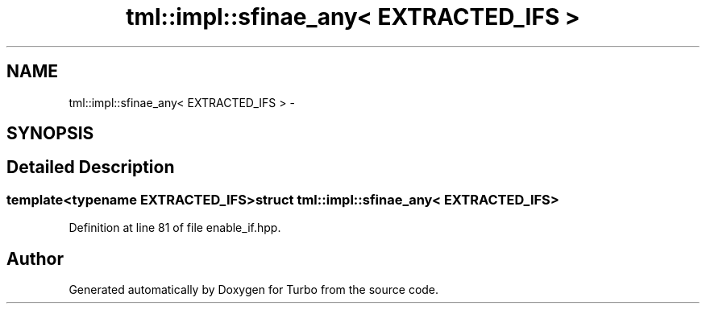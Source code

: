 .TH "tml::impl::sfinae_any< EXTRACTED_IFS >" 3 "Fri Aug 22 2014" "Turbo" \" -*- nroff -*-
.ad l
.nh
.SH NAME
tml::impl::sfinae_any< EXTRACTED_IFS > \- 
.SH SYNOPSIS
.br
.PP
.SH "Detailed Description"
.PP 

.SS "template<typename EXTRACTED_IFS>struct tml::impl::sfinae_any< EXTRACTED_IFS >"

.PP
Definition at line 81 of file enable_if\&.hpp\&.

.SH "Author"
.PP 
Generated automatically by Doxygen for Turbo from the source code\&.
